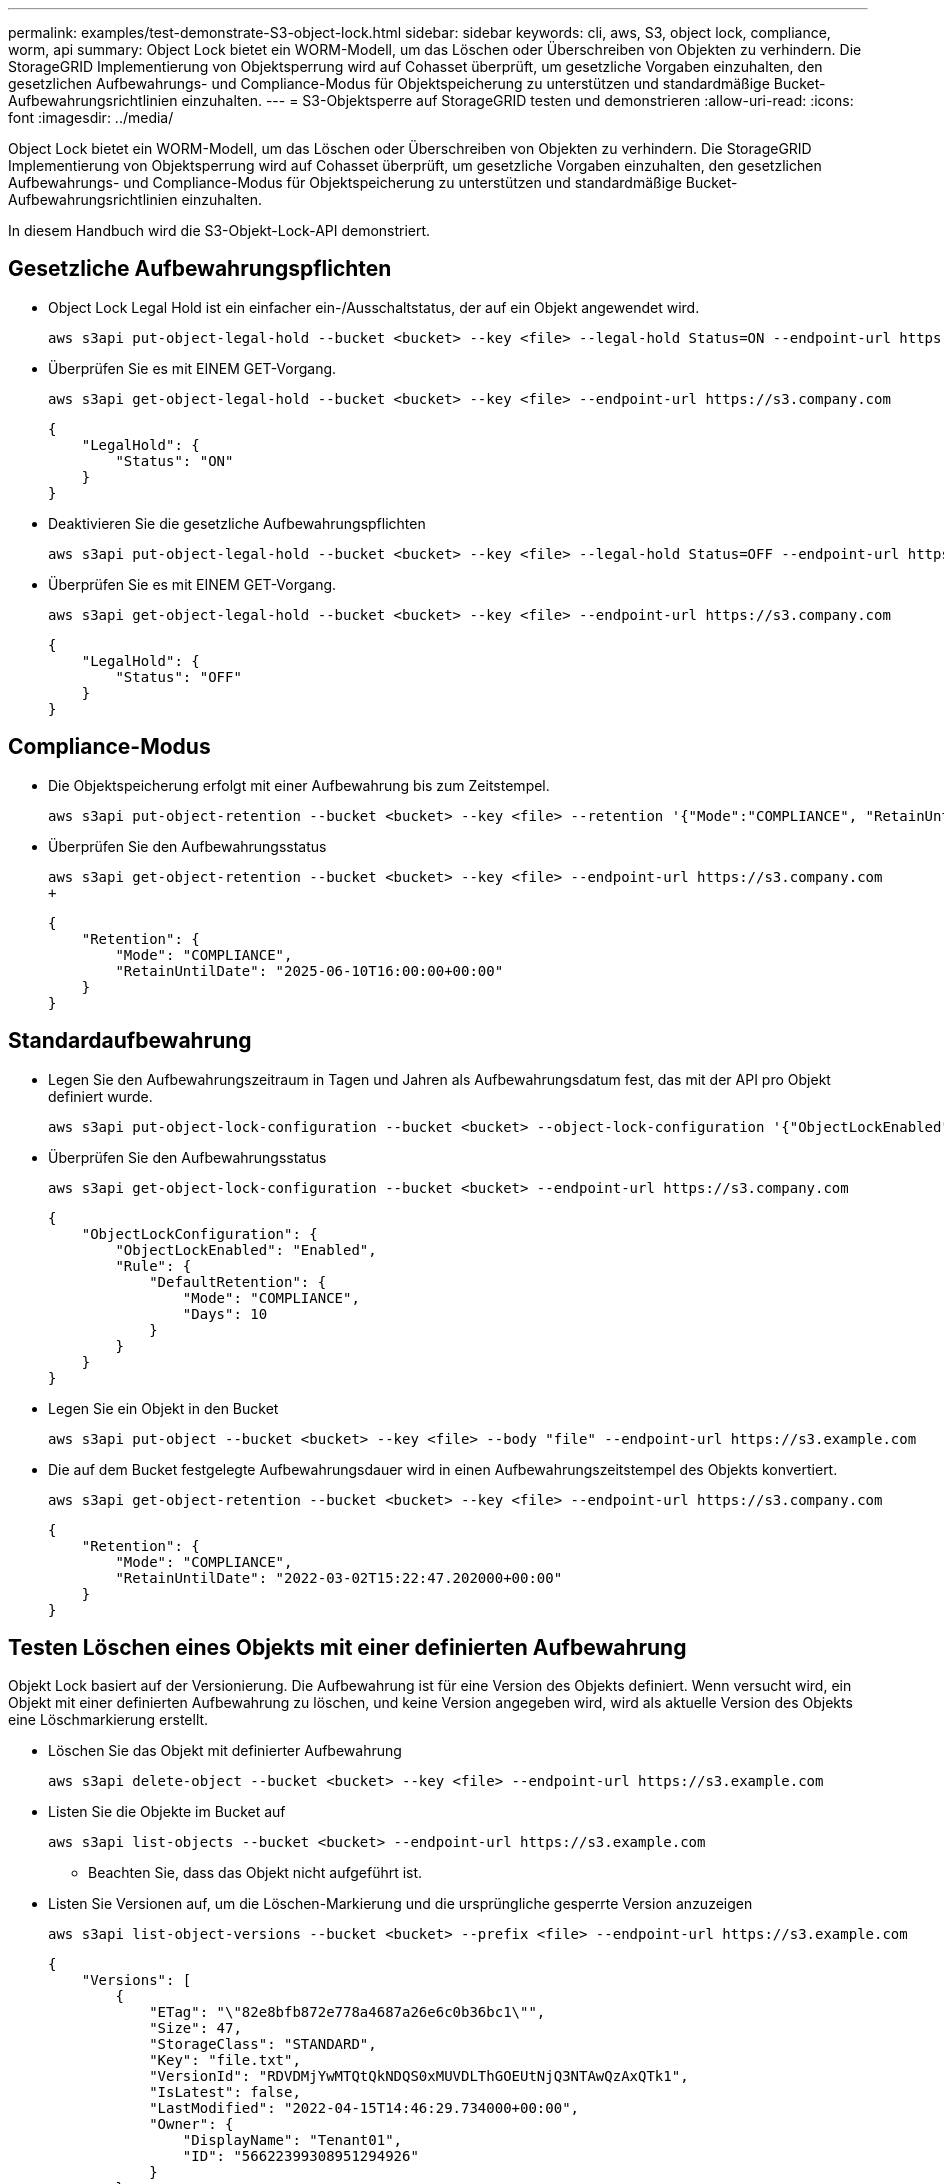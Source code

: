 ---
permalink: examples/test-demonstrate-S3-object-lock.html 
sidebar: sidebar 
keywords: cli, aws, S3, object lock, compliance, worm, api 
summary: Object Lock bietet ein WORM-Modell, um das Löschen oder Überschreiben von Objekten zu verhindern. Die StorageGRID Implementierung von Objektsperrung wird auf Cohasset überprüft, um gesetzliche Vorgaben einzuhalten, den gesetzlichen Aufbewahrungs- und Compliance-Modus für Objektspeicherung zu unterstützen und standardmäßige Bucket-Aufbewahrungsrichtlinien einzuhalten. 
---
= S3-Objektsperre auf StorageGRID testen und demonstrieren
:allow-uri-read: 
:icons: font
:imagesdir: ../media/


[role="lead"]
Object Lock bietet ein WORM-Modell, um das Löschen oder Überschreiben von Objekten zu verhindern. Die StorageGRID Implementierung von Objektsperrung wird auf Cohasset überprüft, um gesetzliche Vorgaben einzuhalten, den gesetzlichen Aufbewahrungs- und Compliance-Modus für Objektspeicherung zu unterstützen und standardmäßige Bucket-Aufbewahrungsrichtlinien einzuhalten.

In diesem Handbuch wird die S3-Objekt-Lock-API demonstriert.



== Gesetzliche Aufbewahrungspflichten

* Object Lock Legal Hold ist ein einfacher ein-/Ausschaltstatus, der auf ein Objekt angewendet wird.
+
[source, console]
----
aws s3api put-object-legal-hold --bucket <bucket> --key <file> --legal-hold Status=ON --endpoint-url https://s3.company.com
----
* Überprüfen Sie es mit EINEM GET-Vorgang.
+
[source, console]
----
aws s3api get-object-legal-hold --bucket <bucket> --key <file> --endpoint-url https://s3.company.com
----
+
[listing]
----
{
    "LegalHold": {
        "Status": "ON"
    }
}
----
* Deaktivieren Sie die gesetzliche Aufbewahrungspflichten
+
[source, console]
----
aws s3api put-object-legal-hold --bucket <bucket> --key <file> --legal-hold Status=OFF --endpoint-url https://s3.company.com
----
* Überprüfen Sie es mit EINEM GET-Vorgang.
+
[source, console]
----
aws s3api get-object-legal-hold --bucket <bucket> --key <file> --endpoint-url https://s3.company.com
----
+
[listing]
----
{
    "LegalHold": {
        "Status": "OFF"
    }
}
----




== Compliance-Modus

* Die Objektspeicherung erfolgt mit einer Aufbewahrung bis zum Zeitstempel.
+
[source, console]
----
aws s3api put-object-retention --bucket <bucket> --key <file> --retention '{"Mode":"COMPLIANCE", "RetainUntilDate": "2025-06-10T16:00:00"}' --endpoint-url https://s3.company.com
----
* Überprüfen Sie den Aufbewahrungsstatus
+
[source, console]
----
aws s3api get-object-retention --bucket <bucket> --key <file> --endpoint-url https://s3.company.com
+
----
+
[listing]
----
{
    "Retention": {
        "Mode": "COMPLIANCE",
        "RetainUntilDate": "2025-06-10T16:00:00+00:00"
    }
}
----




== Standardaufbewahrung

* Legen Sie den Aufbewahrungszeitraum in Tagen und Jahren als Aufbewahrungsdatum fest, das mit der API pro Objekt definiert wurde.
+
[source, console]
----
aws s3api put-object-lock-configuration --bucket <bucket> --object-lock-configuration '{"ObjectLockEnabled": "Enabled", "Rule": { "DefaultRetention": { "Mode": "COMPLIANCE", "Days": 10 }}}' --endpoint-url https://s3.company.com
----
* Überprüfen Sie den Aufbewahrungsstatus
+
[source, console]
----
aws s3api get-object-lock-configuration --bucket <bucket> --endpoint-url https://s3.company.com
----
+
[listing]
----
{
    "ObjectLockConfiguration": {
        "ObjectLockEnabled": "Enabled",
        "Rule": {
            "DefaultRetention": {
                "Mode": "COMPLIANCE",
                "Days": 10
            }
        }
    }
}
----
* Legen Sie ein Objekt in den Bucket
+
[source, console]
----
aws s3api put-object --bucket <bucket> --key <file> --body "file" --endpoint-url https://s3.example.com
----
* Die auf dem Bucket festgelegte Aufbewahrungsdauer wird in einen Aufbewahrungszeitstempel des Objekts konvertiert.
+
[source, console]
----
aws s3api get-object-retention --bucket <bucket> --key <file> --endpoint-url https://s3.company.com
----
+
[listing]
----
{
    "Retention": {
        "Mode": "COMPLIANCE",
        "RetainUntilDate": "2022-03-02T15:22:47.202000+00:00"
    }
}
----




== Testen Löschen eines Objekts mit einer definierten Aufbewahrung

Objekt Lock basiert auf der Versionierung. Die Aufbewahrung ist für eine Version des Objekts definiert. Wenn versucht wird, ein Objekt mit einer definierten Aufbewahrung zu löschen, und keine Version angegeben wird, wird als aktuelle Version des Objekts eine Löschmarkierung erstellt.

* Löschen Sie das Objekt mit definierter Aufbewahrung
+
[source, console]
----
aws s3api delete-object --bucket <bucket> --key <file> --endpoint-url https://s3.example.com
----
* Listen Sie die Objekte im Bucket auf
+
[source, console]
----
aws s3api list-objects --bucket <bucket> --endpoint-url https://s3.example.com
----
+
** Beachten Sie, dass das Objekt nicht aufgeführt ist.


* Listen Sie Versionen auf, um die Löschen-Markierung und die ursprüngliche gesperrte Version anzuzeigen
+
[source, console]
----
aws s3api list-object-versions --bucket <bucket> --prefix <file> --endpoint-url https://s3.example.com
----
+
[listing]
----
{
    "Versions": [
        {
            "ETag": "\"82e8bfb872e778a4687a26e6c0b36bc1\"",
            "Size": 47,
            "StorageClass": "STANDARD",
            "Key": "file.txt",
            "VersionId": "RDVDMjYwMTQtQkNDQS0xMUVDLThGOEUtNjQ3NTAwQzAxQTk1",
            "IsLatest": false,
            "LastModified": "2022-04-15T14:46:29.734000+00:00",
            "Owner": {
                "DisplayName": "Tenant01",
                "ID": "56622399308951294926"
            }
        }
    ],
    "DeleteMarkers": [
        {
            "Owner": {
                "DisplayName": "Tenant01",
                "ID": "56622399308951294926"
            },
            "Key": "file01.txt",
            "VersionId": "QjVDQzgzOTAtQ0FGNi0xMUVDLThFMzgtQ0RGMjAwQjk0MjM1",
            "IsLatest": true,
            "LastModified": "2022-05-03T15:35:50.248000+00:00"
        }
    ]
}
----
* Löschen Sie die gesperrte Version des Objekts
+
[source, console]
----
aws s3api delete-object  --bucket <bucket> --key <file> --version-id "<VersionId>" --endpoint-url https://s3.example.com
----
+
[listing]
----
An error occurred (AccessDenied) when calling the DeleteObject operation: Access Denied
----

